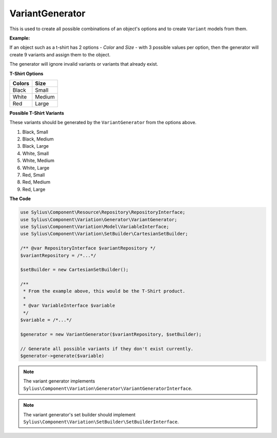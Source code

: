 VariantGenerator
================

This is used to create all possible combinations of an object's options and to create ``Variant`` models from them.

**Example:**

If an object such as a t-shirt has 2 options - *Color* and *Size* - with 3 possible values per option,
then the generator will create 9 variants and assign them to the object.

The generator will ignore invalid variants or variants that already exist.

**T-Shirt Options**

+------------+----------+
| **Colors** | **Size** |
+------------+----------+
| Black      | Small    |
+------------+----------+
| White      | Medium   |
+------------+----------+
| Red        | Large    |
+------------+----------+

**Possible T-Shirt Variants**

These variants should be generated by the ``VariantGenerator`` from the options above.

1. Black, Small
2. Black, Medium
3. Black, Large
4. White, Small
5. White, Medium
6. White, Large
7. Red, Small
8. Red, Medium
9. Red, Large


**The Code**

.. code-block:: php

    use Sylius\Component\Resource\Repository\RepositoryInterface;
    use Sylius\Component\Variation\Generator\VariantGenerator;
    use Sylius\Component\Variation\Model\VariableInterface;
    use Sylius\Component\Variation\SetBuilder\CartesianSetBuilder;
 
    /** @var RepositoryInterface $variantRepository */
    $variantRepository = /*...*/

    $setBuilder = new CartesianSetBuilder();
    
    /**
     * From the example above, this would be the T-Shirt product.
     *
     * @var VariableInterface $variable
     */
    $variable = /*...*/

    $generator = new VariantGenerator($variantRepository, $setBuilder);

    // Generate all possible variants if they don't exist currently.
    $generator->generate($variable)

.. note::

    The variant generator implements ``Sylius\Component\Variation\Generator\VariantGeneratorInterface``.


.. note::

    The variant generator's set builder should implement ``Sylius\Component\Variation\SetBuilder\SetBuilderInterface``.
